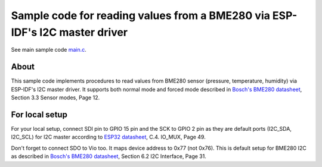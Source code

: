 Sample code for reading values from a BME280 via ESP-IDF's I2C master driver
====================

See main sample code main.c_.

----------
About
----------

This sample code implements procedures to read values from BME280 sensor (pressure, temperature, humidity) via ESP-IDF's I2C master driver. It supports both normal mode and forced mode described in `Bosch's BME280 datasheet`_, Section 3.3 Sensor modes, Page 12.

----------
For local setup
----------

For your local setup, connect SDI pin to GPIO 15 pin and the SCK to GPIO 2 pin as they are default ports (I2C_SDA, I2C_SCL) for I2C master according to `ESP32 datasheet`_, C.4. IO_MUX, Page 49.

Don't forget to connect SDO to Vio too. It maps device address to 0x77 (not 0x76). This is default setup for BME280 I2C as described in `Bosch's BME280 datasheet`_, Section 6.2 I2C Interface, Page 31.

.. _main.c: https://github.com/yanbe/bme280-esp-idf-i2c/blob/master/main/main.c
.. _ESP32 datasheet: https://www.espressif.com/sites/default/files/documentation/esp32_datasheet_en.pdf
.. _Bosch's BME280 datasheet: https://ae-bst.resource.bosch.com/media/_tech/media/datasheets/BST-BME280_DS001-11.pdf
